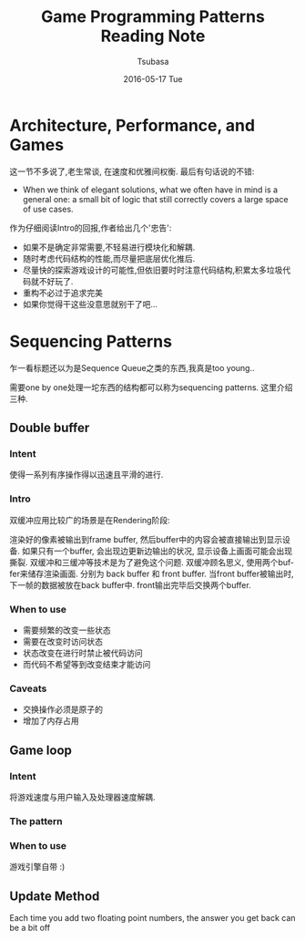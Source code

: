 #+TITLE:       Game Programming Patterns Reading Note
#+AUTHOR:      Tsubasa
#+EMAIL:       Tsubasa@Tsubasas-MacBook-Pro.local
#+DATE:        2016-05-17 Tue
#+URI:         /blog/%y/%m/%d/game-programming-patterns-reading-note
#+KEYWORDS:    reading note
#+TAGS:        reading note
#+LANGUAGE:    en
#+OPTIONS:     H:3 num:nil toc:nil \n:nil ::t |:t ^:nil -:nil f:t *:t <:t
#+DESCRIPTION: reading note

* Architecture, Performance, and Games
这一节不多说了,老生常谈, 在速度和优雅间权衡. 最后有句话说的不错:
- When we think of elegant solutions, what we often have in mind is a general one: a small bit of logic that still correctly covers a large space of use cases.
作为仔细阅读Intro的回报,作者给出几个'忠告':
- 如果不是确定非常需要,不轻易进行模块化和解耦.
- 随时考虑代码结构的性能,而尽量把底层优化推后.
- 尽量快的探索游戏设计的可能性,但依旧要时时注意代码结构,积累太多垃圾代码就不好玩了.
- 重构不必过于追求完美
- 如果你觉得干这些没意思就别干了吧...

* Sequencing Patterns
乍一看标题还以为是Sequence Queue之类的东西,我真是too young..

需要one by one处理一坨东西的结构都可以称为sequencing patterns. 这里介绍三种.

** Double buffer

*** Intent
使得一系列有序操作得以迅速且平滑的进行.

*** Intro
双缓冲应用比较广的场景是在Rendering阶段:

渲染好的像素被输出到frame buffer, 然后buffer中的内容会被直接输出到显示设备.
如果只有一个buffer, 会出现边更新边输出的状况, 显示设备上画面可能会出现撕裂. 双缓冲和三缓冲等技术是为了避免这个问题.
双缓冲顾名思义, 使用两个buffer来储存渲染画面. 分别为 back buffer 和 front buffer. 当front buffer被输出时, 下一帧的数据被放在back buffer中. front输出完毕后交换两个buffer.


*** When to use
- 需要频繁的改变一些状态
- 需要在改变时访问状态
- 状态改变在进行时禁止被代码访问
- 而代码不希望等到改变结束才能访问

*** Caveats
- 交换操作必须是原子的
- 增加了内存占用

** Game loop

*** Intent
将游戏速度与用户输入及处理器速度解耦.

*** The pattern

*** When to use
游戏引擎自带 :)


** Update Method

 Each time you add two floating point numbers, 
the answer you get back can be a bit off

